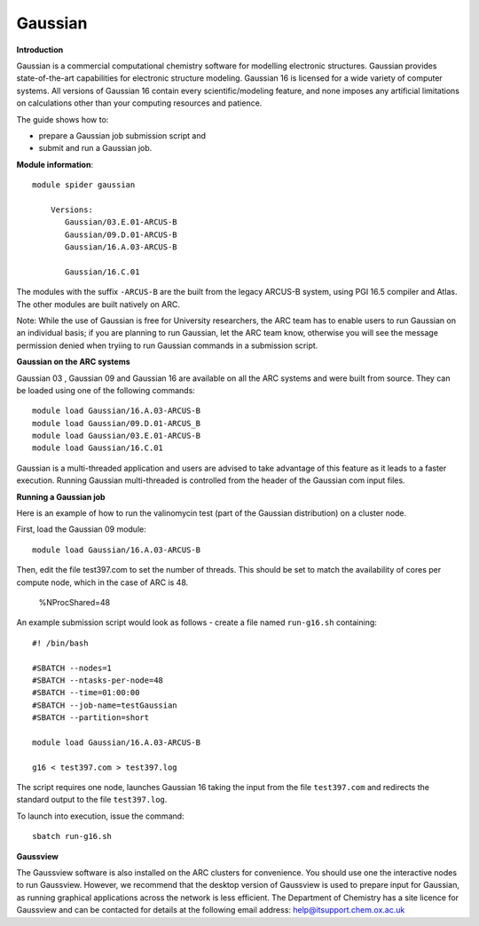 Gaussian
--------

**Introduction**

Gaussian is a commercial computational chemistry software for modelling electronic structures. Gaussian provides state-of-the-art capabilities for electronic structure modeling. Gaussian 16 is licensed for a wide variety of computer systems. All versions of Gaussian 16 contain every scientific/modeling feature, and none imposes any artificial limitations on calculations other than your computing resources and patience. 

The guide shows how to:

- prepare a Gaussian job submission script and
- submit and run a Gaussian job.

**Module information**::

 module spider gaussian

     Versions:
        Gaussian/03.E.01-ARCUS-B
        Gaussian/09.D.01-ARCUS-B
        Gaussian/16.A.03-ARCUS-B

        Gaussian/16.C.01
 
The modules with the suffix ``-ARCUS-B`` are the built from the legacy ARCUS-B system, using PGI 16.5 compiler and Atlas. The other modules are built natively on ARC.
 
Note: While the use of Gaussian is free for University researchers, the ARC team has to enable users to run Gaussian on an individual basis; if you are planning to run Gaussian, let the ARC team know, otherwise you will see the message permission denied when tryiing to run Gaussian commands in a submission script. 


**Gaussian on the ARC systems**

Gaussian 03 , Gaussian 09 and Gaussian 16 are available on all the ARC systems and were built from source.  They can be loaded using one of the following commands::

  module load Gaussian/16.A.03-ARCUS-B
  module load Gaussian/09.D.01-ARCUS_B
  module load Gaussian/03.E.01-ARCUS-B
  module load Gaussian/16.C.01
 

Gaussian is a multi-threaded application and users are advised to take advantage of this feature as it leads to a faster execution.  Running Gaussian multi-threaded is controlled from the header of the Gaussian com input files.

**Running a Gaussian job**

Here is an example of how to run the valinomycin test (part of the Gaussian distribution) on a cluster node.

First, load the Gaussian 09 module::

  module load Gaussian/16.A.03-ARCUS-B

Then, edit the file test397.com to set the number of threads.  This should be set to match the availability of cores per compute node, which in the case of ARC is 48.

  %NProcShared=48 
 
An example submission script would look as follows - create a file named ``run-g16.sh`` containing::

  #! /bin/bash

  #SBATCH --nodes=1
  #SBATCH --ntasks-per-node=48
  #SBATCH --time=01:00:00
  #SBATCH --job-name=testGaussian
  #SBATCH --partition=short

  module load Gaussian/16.A.03-ARCUS-B

  g16 < test397.com > test397.log
 

The script requires one node, launches Gaussian 16 taking the input from the file ``test397.com`` and redirects the standard output to the file ``test397.log``.

To launch into execution, issue the command::

  sbatch run-g16.sh                                                                                                                                                                  

 

**Gaussview**

The Gaussview software is also installed on the ARC clusters for convenience. You should use one the interactive nodes to run Gaussview. However, we recommend that the desktop version of Gaussview is used to prepare input for Gaussian, as running graphical applications across the network is less efficient. The Department of Chemistry has a site licence for Gaussview and can be contacted for details at the following email address: help@itsupport.chem.ox.ac.uk

